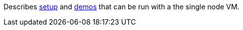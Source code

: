 Describes link:setup.adoc[setup] and link:demos.adoc[demos] that can be run with a the single node VM.
